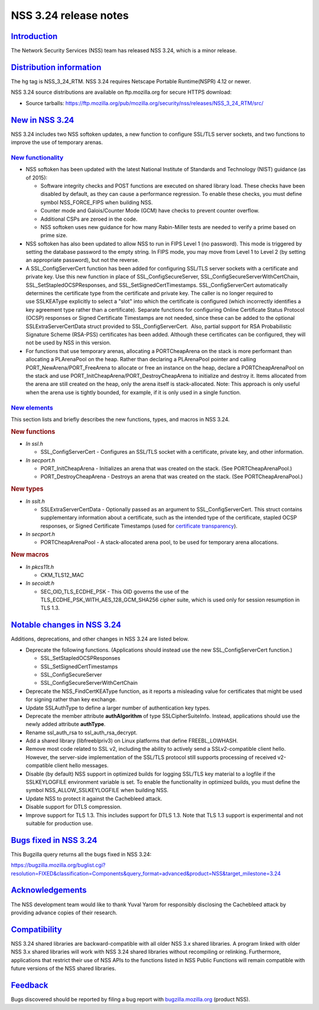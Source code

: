 .. _mozilla_projects_nss_nss_3_24_release_notes:

NSS 3.24 release notes
======================

`Introduction <#introduction>`__
--------------------------------

.. container::

   The Network Security Services (NSS) team has released NSS 3.24, which is a minor release.

.. _distribution_information:

`Distribution information <#distribution_information>`__
--------------------------------------------------------

.. container::

   The hg tag is NSS_3_24_RTM. NSS 3.24 requires Netscape Portable Runtime(NSPR) 4.12 or newer.

   NSS 3.24 source distributions are available on ftp.mozilla.org for secure HTTPS download:

   -  Source tarballs:
      https://ftp.mozilla.org/pub/mozilla.org/security/nss/releases/NSS_3_24_RTM/src/

.. _new_in_nss_3.24:

`New in NSS 3.24 <#new_in_nss_3.24>`__
--------------------------------------

.. container::

   NSS 3.24 includes two NSS softoken updates, a new function to configure SSL/TLS server sockets,
   and two functions to improve the use of temporary arenas.

.. _new_functionality:

`New functionality <#new_functionality>`__
~~~~~~~~~~~~~~~~~~~~~~~~~~~~~~~~~~~~~~~~~~

.. container::

   -  NSS softoken has been updated with the latest National Institute of Standards and Technology
      (NIST) guidance (as of 2015):

      -  Software integrity checks and POST functions are executed on shared library load. These
         checks have been disabled by default, as they can cause a performance regression. To enable
         these checks, you must define symbol NSS_FORCE_FIPS when building NSS.
      -  Counter mode and Galois/Counter Mode (GCM) have checks to prevent counter overflow.
      -  Additional CSPs are zeroed in the code.
      -  NSS softoken uses new guidance for how many Rabin-Miller tests are needed to verify a prime
         based on prime size.

   -  NSS softoken has also been updated to allow NSS to run in FIPS Level 1 (no password). This
      mode is triggered by setting the database password to the empty string. In FIPS mode, you may
      move from Level 1 to Level 2 (by setting an appropriate password), but not the reverse.
   -  A SSL_ConfigServerCert function has been added for configuring SSL/TLS server sockets with a
      certificate and private key. Use this new function in place of SSL_ConfigSecureServer,
      SSL_ConfigSecureServerWithCertChain, SSL_SetStapledOCSPResponses, and
      SSL_SetSignedCertTimestamps. SSL_ConfigServerCert automatically determines the certificate
      type from the certificate and private key. The caller is no longer required to use SSLKEAType
      explicitly to select a "slot" into which the certificate is configured (which incorrectly
      identifies a key agreement type rather than a certificate). Separate functions for configuring
      Online Certificate Status Protocol (OCSP) responses or Signed Certificate Timestamps are not
      needed, since these can be added to the optional SSLExtraServerCertData struct provided to
      SSL_ConfigServerCert.  Also, partial support for RSA Probabilistic Signature Scheme (RSA-PSS)
      certificates has been added. Although these certificates can be configured, they will not be
      used by NSS in this version.
   -  For functions that use temporary arenas, allocating a PORTCheapArena on the stack is more
      performant than allocating a PLArenaPool on the heap. Rather than declaring a PLArenaPool
      pointer and calling PORT_NewArena/PORT_FreeArena to allocate or free an instance on the heap,
      declare a PORTCheapArenaPool on the stack and use PORT_InitCheapArena/PORT_DestroyCheapArena
      to initialize and destroy it. Items allocated from the arena are still created on the heap,
      only the arena itself is stack-allocated. Note: This approach is only useful when the arena
      use is tightly bounded, for example, if it is only used in a single function.

.. _new_elements:

`New elements <#new_elements>`__
~~~~~~~~~~~~~~~~~~~~~~~~~~~~~~~~

.. container::

   This section lists and briefly describes the new functions, types, and macros in NSS 3.24.

   .. rubric:: New functions
      :name: new_functions

   -  *In ssl.h*

      -  SSL_ConfigServerCert - Configures an SSL/TLS socket with a certificate, private key, and
         other information.

   -  *In secport.h*

      -  PORT_InitCheapArena - Initializes an arena that was created on the stack. (See
         PORTCheapArenaPool.)
      -  PORT_DestroyCheapArena - Destroys an arena that was created on the stack. (See
         PORTCheapArenaPool.)

   .. rubric:: New types
      :name: new_types

   -  *In sslt.h*

      -  SSLExtraServerCertData - Optionally passed as an argument to SSL_ConfigServerCert. This
         struct contains supplementary information about a certificate, such as the intended type of
         the certificate, stapled OCSP responses, or Signed Certificate Timestamps (used for
         `certificate transparency <https://datatracker.ietf.org/doc/html/rfc6962>`__).

   -  *In secport.h*

      -  PORTCheapArenaPool - A stack-allocated arena pool, to be used for temporary arena
         allocations.

   .. rubric:: New macros
      :name: new_macros

   -  *In pkcs11t.h*

      -  CKM_TLS12_MAC

   -  *In secoidt.h*

      -  SEC_OID_TLS_ECDHE_PSK - This OID governs the use of the
         TLS_ECDHE_PSK_WITH_AES_128_GCM_SHA256 cipher suite, which is used only for session
         resumption in TLS 1.3.

.. _notable_changes_in_nss_3.24:

`Notable changes in NSS 3.24 <#notable_changes_in_nss_3.24>`__
--------------------------------------------------------------

.. container::

   Additions, deprecations, and other changes in NSS 3.24 are listed below.

   -  Deprecate the following functions. (Applications should instead use the new
      SSL_ConfigServerCert function.)

      -  SSL_SetStapledOCSPResponses
      -  SSL_SetSignedCertTimestamps
      -  SSL_ConfigSecureServer
      -  SSL_ConfigSecureServerWithCertChain

   -  Deprecate the NSS_FindCertKEAType function, as it reports a misleading value for certificates
      that might be used for signing rather than key exchange.
   -  Update SSLAuthType to define a larger number of authentication key types.
   -  Deprecate the member attribute **authAlgorithm** of type SSLCipherSuiteInfo. Instead,
      applications should use the newly added attribute **authType**.
   -  Rename ssl_auth_rsa to ssl_auth_rsa_decrypt.
   -  Add a shared library (libfreeblpriv3) on Linux platforms that define FREEBL_LOWHASH.
   -  Remove most code related to SSL v2, including the ability to actively send a SSLv2-compatible
      client hello. However, the server-side implementation of the SSL/TLS protocol still supports
      processing of received v2-compatible client hello messages.
   -  Disable (by default) NSS support in optimized builds for logging SSL/TLS key material to a
      logfile if the SSLKEYLOGFILE environment variable is set. To enable the functionality in
      optimized builds, you must define the symbol NSS_ALLOW_SSLKEYLOGFILE when building NSS.
   -  Update NSS to protect it against the Cachebleed attack.
   -  Disable support for DTLS compression.
   -  Improve support for TLS 1.3. This includes support for DTLS 1.3. Note that TLS 1.3 support is
      experimental and not suitable for production use.

.. _bugs_fixed_in_nss_3.24:

`Bugs fixed in NSS 3.24 <#bugs_fixed_in_nss_3.24>`__
----------------------------------------------------

.. container::

   This Bugzilla query returns all the bugs fixed in NSS 3.24:

   https://bugzilla.mozilla.org/buglist.cgi?resolution=FIXED&classification=Components&query_format=advanced&product=NSS&target_milestone=3.24

`Acknowledgements <#acknowledgements>`__
----------------------------------------

.. container::

   The NSS development team would like to thank Yuval Yarom for responsibly disclosing the
   Cachebleed attack by providing advance copies of their research.

`Compatibility <#compatibility>`__
----------------------------------

.. container::

   NSS 3.24 shared libraries are backward-compatible with all older NSS 3.x shared libraries. A
   program linked with older NSS 3.x shared libraries will work with NSS 3.24 shared libraries
   without recompiling or relinking. Furthermore, applications that restrict their use of NSS APIs
   to the functions listed in NSS Public Functions will remain compatible with future versions of
   the NSS shared libraries.

`Feedback <#feedback>`__
------------------------

.. container::

   Bugs discovered should be reported by filing a bug report with
   `bugzilla.mozilla.org <https://bugzilla.mozilla.org/enter_bug.cgi?product=NSS>`__ (product NSS).